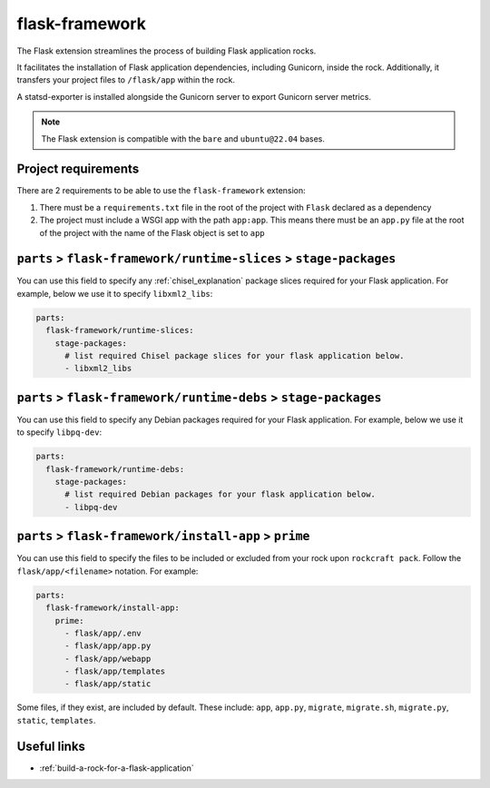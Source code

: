 .. _flask-framework-reference:

flask-framework
---------------

The Flask extension streamlines the process of building Flask application rocks.

It facilitates the installation of Flask application dependencies, including
Gunicorn, inside the rock. Additionally, it transfers your project files to
``/flask/app`` within the rock.

A statsd-exporter is installed alongside the Gunicorn server to export Gunicorn
server metrics.

.. note::
    The Flask extension is compatible with the ``bare`` and ``ubuntu@22.04``
    bases.

Project requirements
====================

There are 2 requirements to be able to use the ``flask-framework`` extension:

1. There must be a ``requirements.txt`` file in the root of the project with
   ``Flask`` declared as a dependency
2. The project must include a WSGI app with the path ``app:app``. This means
   there must be an ``app.py`` file at the root of the project with the name
   of the Flask object is set to ``app``

``parts`` > ``flask-framework/runtime-slices`` > ``stage-packages``
===================================================================

You can use this field to specify any :ref:`chisel_explanation` package slices
required for your Flask
application. For example, below we use it to specify ``libxml2_libs``:

.. code-block:: yaml

  parts:
    flask-framework/runtime-slices:
      stage-packages:
        # list required Chisel package slices for your flask application below.
        - libxml2_libs

``parts`` > ``flask-framework/runtime-debs`` > ``stage-packages``
=================================================================

You can use this field to specify any Debian packages required for your Flask
application. For example, below we use it to specify ``libpq-dev``:

.. code-block:: yaml

  parts:
    flask-framework/runtime-debs:
      stage-packages:
        # list required Debian packages for your flask application below.
        - libpq-dev

``parts`` > ``flask-framework/install-app`` > ``prime``
=======================================================

You can use this field to specify the files to be included or excluded from
your rock upon ``rockcraft pack``. Follow the ``flask/app/<filename>``
notation. For example:

.. code-block:: yaml

  parts:
    flask-framework/install-app:
      prime:
        - flask/app/.env
        - flask/app/app.py
        - flask/app/webapp
        - flask/app/templates
        - flask/app/static

Some files, if they exist, are included by default. These include:
``app``, ``app.py``, ``migrate``, ``migrate.sh``, ``migrate.py``, ``static``,
``templates``.

Useful links
============

- :ref:`build-a-rock-for-a-flask-application`